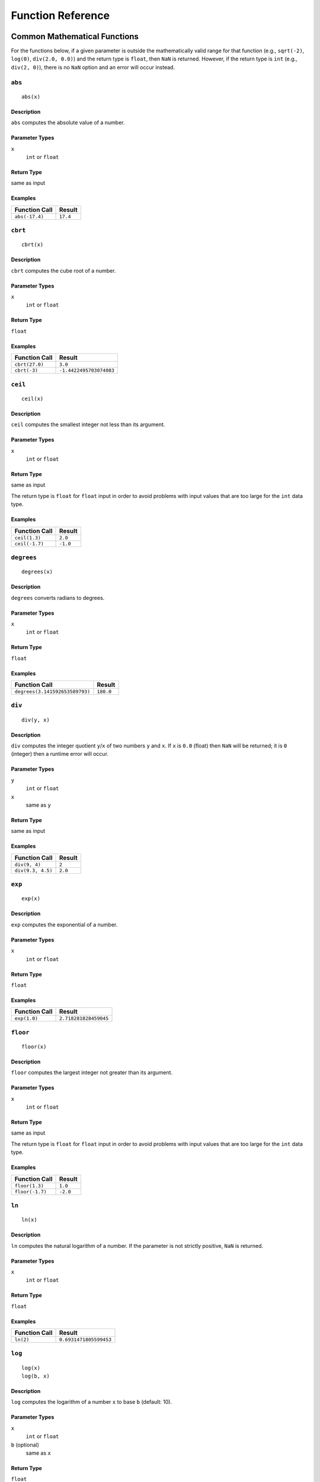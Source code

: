 .. _ref_func:

******************
Function Reference
******************

Common Mathematical Functions
=============================

For the functions below, if a given parameter is outside the mathematically valid range for that function (e.g., ``sqrt(-2)``, ``log(0)``, ``div(2.0, 0.0)``) and the return type is ``float``, then ``NaN`` is returned.
However, if the return type is ``int`` (e.g., ``div(2, 0)``), there is no ``NaN`` option and an error will occur instead.


.. _ref_func_abs:

``abs``
-------

::

    abs(x)

Description
^^^^^^^^^^^

``abs`` computes the absolute value of a number.

Parameter Types
^^^^^^^^^^^^^^^

``x``
    ``int`` or ``float``

Return Type
^^^^^^^^^^^

same as input

Examples
^^^^^^^^

+----------------+----------+
| Function Call  | Result   |
+================+==========+
| ``abs(-17.4)`` | ``17.4`` |
+----------------+----------+


.. _ref_func_cbrt:

``cbrt``
--------

::

    cbrt(x)

Description
^^^^^^^^^^^

``cbrt`` computes the cube root of a number.

Parameter Types
^^^^^^^^^^^^^^^

``x``
    ``int`` or ``float``

Return Type
^^^^^^^^^^^

``float``

Examples
^^^^^^^^

+----------------+-------------------------+
| Function Call  | Result                  |
+================+=========================+
| ``cbrt(27.0)`` | ``3.0``                 |
+----------------+-------------------------+
| ``cbrt(-3)``   | ``-1.4422495703074083`` |
+----------------+-------------------------+



.. _ref_func_ceil:

``ceil``
--------

::

    ceil(x)

Description
^^^^^^^^^^^

``ceil`` computes the smallest integer not less than its argument.

Parameter Types
^^^^^^^^^^^^^^^

``x``
    ``int`` or ``float``

Return Type
^^^^^^^^^^^

same as input

The return type is ``float`` for ``float`` input in order to avoid problems with input values that are too large for the ``int`` data type.

Examples
^^^^^^^^

+----------------+----------+
| Function Call  | Result   |
+================+==========+
| ``ceil(1.3)``  | ``2.0``  |
+----------------+----------+
| ``ceil(-1.7)`` | ``-1.0`` |
+----------------+----------+




.. _ref_func_degrees:

``degrees``
-----------

::

    degrees(x)

Description
^^^^^^^^^^^

``degrees`` converts radians to degrees.

Parameter Types
^^^^^^^^^^^^^^^

``x``
    ``int`` or ``float``

Return Type
^^^^^^^^^^^

``float``

Examples
^^^^^^^^

+--------------------------------+-----------+
| Function Call                  | Result    |
+================================+===========+
| ``degrees(3.141592653589793)`` | ``180.0`` |
+--------------------------------+-----------+




.. _ref_func_div:

``div``
-------

::

    div(y, x)

Description
^^^^^^^^^^^

``div`` computes the integer quotient ``y``/``x`` of two numbers ``y`` and ``x``.
If ``x`` is ``0.0`` (float) then ``NaN`` will be returned; it is ``0`` (integer) then a runtime error will occur.

Parameter Types
^^^^^^^^^^^^^^^

``y``
    ``int`` or ``float``

``x``
    same as ``y``

Return Type
^^^^^^^^^^^

same as input

Examples
^^^^^^^^

+-------------------+----------+
| Function Call     | Result   |
+===================+==========+
| ``div(9, 4)``     | ``2``    |
+-------------------+----------+
| ``div(9.3, 4.5)`` | ``2.0``  |
+-------------------+----------+



.. _ref_func_exp:

``exp``
-------

::

    exp(x)

Description
^^^^^^^^^^^

``exp`` computes the exponential of a number.

Parameter Types
^^^^^^^^^^^^^^^

``x``
    ``int`` or ``float``

Return Type
^^^^^^^^^^^

``float``

Examples
^^^^^^^^

+----------------+-----------------------+
| Function Call  | Result                |
+================+=======================+
| ``exp(1.0)``   | ``2.718281828459045`` |
+----------------+-----------------------+



.. _ref_func_floor:

``floor``
---------

::

    floor(x)

Description
^^^^^^^^^^^

``floor`` computes the largest integer not greater than its argument.

Parameter Types
^^^^^^^^^^^^^^^

``x``
    ``int`` or ``float``

Return Type
^^^^^^^^^^^

same as input

The return type is ``float`` for ``float`` input in order to avoid problems with input values that are too large for the ``int`` data type.

Examples
^^^^^^^^

+-----------------+----------+
| Function Call   | Result   |
+=================+==========+
| ``floor(1.3)``  | ``1.0``  |
+-----------------+----------+
| ``floor(-1.7)`` | ``-2.0`` |
+-----------------+----------+



.. _ref_func_ln:

``ln``
------

::

    ln(x)

Description
^^^^^^^^^^^

``ln`` computes the natural logarithm of a number.
If the parameter is not strictly positive, ``NaN`` is returned.

Parameter Types
^^^^^^^^^^^^^^^

``x``
    ``int`` or ``float``

Return Type
^^^^^^^^^^^

``float``

Examples
^^^^^^^^

+----------------+------------------------+
| Function Call  | Result                 |
+================+========================+
| ``ln(2)``      | ``0.6931471805599453`` |
+----------------+------------------------+



.. _ref_func_log:

``log``
-------

::

    log(x)
    log(b, x)

Description
^^^^^^^^^^^

``log`` computes the logarithm of a number ``x`` to base ``b`` (default: 10).

Parameter Types
^^^^^^^^^^^^^^^

``x``
    ``int`` or ``float``

``b`` (optional)
    same as ``x``

Return Type
^^^^^^^^^^^

``float``

Examples
^^^^^^^^

+--------------------+----------+
| Function Call      | Result   |
+====================+==========+
| ``log(100)``       | ``2.0``  |
+--------------------+----------+
| ``log(2.5, 6.25)`` | ``2.0``  |
+--------------------+----------+
| ``log(2, 8)``      | ``3.0``  |
+--------------------+----------+




.. _ref_func_mod:

``mod``
-------

::

    mod(y, x)

Description
^^^^^^^^^^^

``mod`` computes the remainder of integer division ``y``/``x`` of two numbers ``y`` and ``x``.
If ``x`` is ``0.0`` (float) then ``NaN`` will be returned; it is ``0`` (integer) then a runtime error will occur.

Parameter Types
^^^^^^^^^^^^^^^

``y``
    ``int`` or ``float``

``x``
    same as ``y``

Return Type
^^^^^^^^^^^

same as input

Examples
^^^^^^^^

+-------------------+----------+
| Function Call     | Result   |
+===================+==========+
| ``mod(9, 4)``     | ``1``    |
+-------------------+----------+
| ``mod(9.3, 4.5)`` | ``0.3``  |
+-------------------+----------+



.. _ref_func_pi:

``pi``
------

::

    pi()

Description
^^^^^^^^^^^

``pi`` returns the π constant (more or less 3.14).

Return Type
^^^^^^^^^^^

``float``

Examples
^^^^^^^^

+----------------+-----------------------+
| Function Call  | Result                |
+================+=======================+
| ``pi()``       | ``3.141592653589793`` |
+----------------+-----------------------+



.. _ref_func_power:

``power``
---------

::

    power(a, b)

Description
^^^^^^^^^^^

``power`` computes ``a`` raised to the power of ``b``.

Parameter Types
^^^^^^^^^^^^^^^

``a``
    ``int`` or ``float``

``b``
    same as ``a``

Return Type
^^^^^^^^^^^

``float``

The return type is ``float`` even for integer input in order to have a uniform behavior for cases such as ``power(2, -2)``.

Examples
^^^^^^^^

+---------------------+-----------+
| Function Call       | Result    |
+=====================+===========+
| ``power(9.0, 3.0)`` | ``729.0`` |
+---------------------+-----------+
| ``power(2, -1)``    | ``0.5``   |
+---------------------+-----------+



.. _ref_func_radians:

``radians``
-----------

::

    radians(x)

Description
^^^^^^^^^^^

``radians`` converts degrees to radians.

Parameter Types
^^^^^^^^^^^^^^^

``x``
    ``int`` or ``float``

Return Type
^^^^^^^^^^^

``float``

Examples
^^^^^^^^

+------------------+-----------------------+
| Function Call    | Result                |
+==================+=======================+
| ``radians(180)`` | ``3.141592653589793`` |
+------------------+-----------------------+



.. _ref_func_round:

``round``
---------

::

    round(x)

Description
^^^^^^^^^^^

``round`` computes the nearest integer of a number.

Parameter Types
^^^^^^^^^^^^^^^

``x``
    ``int`` or ``float``

Return Type
^^^^^^^^^^^

same as input

The return type is ``float`` for ``float`` input in order to avoid problems with input values that are too large for the ``int`` data type.

Examples
^^^^^^^^

+-----------------+----------+
| Function Call   | Result   |
+=================+==========+
| ``round(1.3)``  | ``1.0``  |
+-----------------+----------+
| ``round(0.5)``  | ``1.0``  |
+-----------------+----------+
| ``round(-1.7)`` | ``-2.0`` |
+-----------------+----------+



.. _ref_func_sign:

``sign``
--------

::

    sign(x)

Description
^^^^^^^^^^^

``sign`` returns the sign of a number: 1 for positive numbers, -1 for negative numbers and 0 for zero.

Parameter Types
^^^^^^^^^^^^^^^

``x``
    ``int`` or ``float``

Return Type
^^^^^^^^^^^

``int``

Examples
^^^^^^^^

+----------------+------------------------+
| Function Call  | Result                 |
+================+========================+
| ``sign(2)``    | ``1``                  |
+----------------+------------------------+



.. _ref_func_sqrt:

``sqrt``
--------

::

    sqrt(x)

Description
^^^^^^^^^^^

``sqrt`` computes the square root of a number.
If the parameter is negative, ``NaN`` is returned.

Parameter Types
^^^^^^^^^^^^^^^

``x``
    ``int`` or ``float``

Return Type
^^^^^^^^^^^

``float``

Examples
^^^^^^^^

+----------------+------------------------+
| Function Call  | Result                 |
+================+========================+
| ``sqrt(2)``    | ``1.4142135623730951`` |
+----------------+------------------------+




.. _ref_func_trunc:

``trunc``
---------

::

    trunc(x)

Description
^^^^^^^^^^^

``trunc`` computes the truncated integer (towards zero) of a number.

Parameter Types
^^^^^^^^^^^^^^^

``x``
    ``int`` or ``float``

Return Type
^^^^^^^^^^^

same as input

The return type is ``float`` for ``float`` input in order to avoid problems with input values that are too large for the ``int`` data type.

Examples
^^^^^^^^

+-----------------+----------+
| Function Call   | Result   |
+=================+==========+
| ``trunc(1.3)``  | ``1.0``  |
+-----------------+----------+
| ``trunc(-1.7)`` | ``-1.0`` |
+-----------------+----------+



.. _ref_func_width_bucket:

``width_bucket``
----------------

::

    width_bucket(x, left, right, count)

Description
^^^^^^^^^^^

``width_bucket`` computes the bucket to which ``x`` would be assigned in an equidepth histogram with ``count`` buckets in the range :math:`[\text{left},\text{right}[`.
Points on a bucket border belong to the right bucket.
Points outside of the :math:`[\text{left},\text{right}[` range have bucket number :math:`0` and :math:`\text{count}+1`, respectively.

Parameter Types
^^^^^^^^^^^^^^^

``x``
    ``int`` or ``float``

``left``
    ``int`` or ``float``

``right``
    ``int`` or ``float``

``count``
    ``int``

Return Type
^^^^^^^^^^^

``int``

Examples
^^^^^^^^

+-------------------------------+----------+
| Function Call                 | Result   |
+===============================+==========+
| ``width_bucket(5, 0, 10, 5)`` | ``3``    |
+-------------------------------+----------+


Pseudo-Random Functions
=======================

The characteristics of the functions below are equal to those from `the Go rand module <https://golang.org/pkg/math/rand/>`_.
They are not suitable for cryptographic applications.

.. _ref_func_random:

``random``
----------

::

    random()

Description
^^^^^^^^^^^

``random`` returns a pseudo-random number in the range :math:`0.0 <= x < 1.0`.

This function is not safe for use in cryptographic applications.
See the `Go math/rand package <https://golang.org/pkg/math/rand/>`_ for details.

Return Type
^^^^^^^^^^^

``float``

Examples
^^^^^^^^

+---------------+--------------------------+
| Function Call | Result                   |
+===============+==========================+
| ``random()``  | ``0.6046602879796196``   |
+---------------+--------------------------+



.. _ref_func_setseed:

``setseed``
-----------

::

    setseed(x)

Description
^^^^^^^^^^^

``setseed`` initializes the seed for subsequent ``random()`` calls.
The parameter must be in the range :math:`-1.0 <= x <= 1.0`.

This function is not safe for use in cryptographic applications.
See the `Go math/rand package <https://golang.org/pkg/math/rand/>`_ for details.

Parameter Types
^^^^^^^^^^^^^^^

``x``
    ``float``



Trigonometric Functions
=======================

All trigonometric functions take arguments and return values of type ``float``.
Trigonometric functions arguments are expressed in radians.
Inverse functions return values are expressed in radians.


.. _ref_func_acos:

``acos``
--------

::

    acos(x)

Description
^^^^^^^^^^^

``acos`` computes the inverse cosine of a number.



.. _ref_func_asin:

``asin``
--------

::

    asin(x)

Description
^^^^^^^^^^^

``asin`` computes the inverse sine of a number.



.. _ref_func_atan:

``atan``
--------

::

    atan(x)

Description
^^^^^^^^^^^

``atan`` computes the inverse tangent of a number.



.. _ref_func_cos:

``cos``
-------

::

    cos(x)

Description
^^^^^^^^^^^

``cos`` computes the cosine of a number.



.. _ref_func_cot:

``cot``
-------

::

    cot(x)

Description
^^^^^^^^^^^

``cot`` computes the cotangent of a number.



.. _ref_func_sin:

``sin``
-------

::

    sin(x)

Description
^^^^^^^^^^^

``sin`` computes the sine of a number.




.. _ref_func_tan:

``tan``
-------

::

    tan(x)

Description
^^^^^^^^^^^

``tan`` computes the tangent of a number.



String Functions
================


.. _ref_func_bit_length:

``bit_length``
--------------

::

    bit_length(s)

Description
^^^^^^^^^^^

``bit_length`` computes the number of bits in a string ``s``.
Note that due to UTF-8 encoding, this is equal to ``octet_length(s) * 8``,
not necessarily ``char_length(s) * 8``.


Parameter Types
^^^^^^^^^^^^^^^

``s``
    ``string``

Return Type
^^^^^^^^^^^

``int``

Examples
^^^^^^^^

+------------------------+----------+
| Function Call          | Result   |
+========================+==========+
| ``bit_length("über")`` | ``40``   |
+------------------------+----------+



.. _ref_func_btrim:

``btrim``
---------

::

    btrim(s)
    btrim(s, chars)

Description
^^^^^^^^^^^

``btrim`` removes the longest string consisting only of characters in ``chars`` (default: whitespace) from the start and end of ``s``.

Parameter Types
^^^^^^^^^^^^^^^

``s``
    ``string``

``chars`` (optional)
    ``string``

Return Type
^^^^^^^^^^^

``string``

Examples
^^^^^^^^

+-------------------------------+------------+
| Function Call                 | Result     |
+===============================+============+
| ``btrim("  trim  ")``         | ``"trim"`` |
+-------------------------------+------------+
| ``btrim("xyxtrimyyx", "xy")`` | ``"trim"`` |
+-------------------------------+------------+



.. _ref_func_char_length:

``char_length``
---------------

::

    char_length(s)

Description
^^^^^^^^^^^

``char_length`` computes the number of characters in a string.

Parameter Types
^^^^^^^^^^^^^^^

``s``
    ``string``

Return Type
^^^^^^^^^^^

``int``

Examples
^^^^^^^^

+-------------------------+----------+
| Function Call           | Result   |
+=========================+==========+
| ``char_length("über")`` | ``4``    |
+-------------------------+----------+



.. _ref_func_concat:

``concat``
----------

::

    concat(s [, ...])

Description
^^^^^^^^^^^

``concat`` concatenates all strings given as input arguments.
``NULL`` values are ignored, i.e., treated like an empty string.

Parameter Types
^^^^^^^^^^^^^^^

``s`` and all subsequent parameters
    ``string``

Return Type
^^^^^^^^^^^

``string``

Examples
^^^^^^^^

+-------------------------------+-------------+
| Function Call                 | Result      |
+===============================+=============+
| ``concat("abc", NULL, "22")`` | ``"abc22"`` |
+-------------------------------+-------------+



.. _ref_func_concat_ws:

``concat_ws``
-------------

::

    concat_ws(sep, s [, ...])

Description
^^^^^^^^^^^

``concat_ws`` concatenates all strings given as input arguments ``s`` using the separator ``sep``.
``NULL`` values are ignored.

Parameter Types
^^^^^^^^^^^^^^^

``sep``
    ``string``

``s`` and all subsequent parameters
    ``string``

Return Type
^^^^^^^^^^^

``string``

Examples
^^^^^^^^

+---------------------------------------+--------------+
| Function Call                         | Result       |
+=======================================+==============+
| ``concat_ws(":", "abc", NULL, "22")`` | ``"abc:22"`` |
+---------------------------------------+--------------+



.. _ref_func_format:

``format``
----------

::

    format(s, [x, ...])

Description
^^^^^^^^^^^

``format`` formats a variable number of arguments ``x`` according to a format string ``s``.

See the `Go package fmt <https://golang.org/pkg/fmt/>`_ for details of what formatting codes are allowed.

Parameter Types
^^^^^^^^^^^^^^^

``s``
    ``string``

``x`` and all subsequent parameters (optional)
    any

Return Type
^^^^^^^^^^^

``string``

Examples
^^^^^^^^

+--------------------------------+--------------+
| Function Call                  | Result       |
+================================+==============+
| ``format("%s-%d", "abc", 22)`` | ``"abc-22"`` |
+--------------------------------+--------------+



.. _ref_func_lower:

``lower``
---------

::

    lower(s)

Description
^^^^^^^^^^^

``lower`` converts a string ``s`` to lower case.
Non-ASCII Unicode characters are mapped to their lower case, too.

Parameter Types
^^^^^^^^^^^^^^^

``s``
    ``string``

Return Type
^^^^^^^^^^^

``string``

Examples
^^^^^^^^

+-------------------+------------+
| Function Call     | Result     |
+===================+============+
| ``lower("ÜBer")`` | ``"über"`` |
+-------------------+------------+




.. _ref_func_ltrim:

``ltrim``
---------

::

    ltrim(s)
    ltrim(s, chars)

Description
^^^^^^^^^^^

``ltrim`` removes the longest string consisting only of characters in ``chars`` (default: whitespace) from the start of ``s``.

Parameter Types
^^^^^^^^^^^^^^^

``s``
    ``string``

``chars`` (optional)
    ``string``

Return Type
^^^^^^^^^^^

``string``

Examples
^^^^^^^^

+-------------------------------+---------------+
| Function Call                 | Result        |
+===============================+===============+
| ``ltrim("  trim  ")``         | ``"trim  "``  |
+-------------------------------+---------------+
| ``ltrim("xyxtrimyyx", "xy")`` | ``"trimyyx"`` |
+-------------------------------+---------------+



.. _ref_func_md5:

``md5``
-------

::

    md5(s)

Description
^^^^^^^^^^^

``md5`` computes the MD5 checksum of a string ``s`` and returns it in hexadecimal format.

Parameter Types
^^^^^^^^^^^^^^^

``s``
    ``string``

Return Type
^^^^^^^^^^^

``string``

Examples
^^^^^^^^

+----------------+----------------------------------------+
| Function Call  | Result                                 |
+================+========================================+
| ``md5("abc")`` | ``"900150983cd24fb0d6963f7d28e17f72"`` |
+----------------+----------------------------------------+



.. _ref_func_octet_length:

``octet_length``
----------------

::

    octet_length(s)

Description
^^^^^^^^^^^

``octet_length`` computes the number of bytes in a string ``s``.
Note that due to UTF-8 encoding, this may differ from the number returned by ``char_length``.

Parameter Types
^^^^^^^^^^^^^^^

``s``
    ``string``

Return Type
^^^^^^^^^^^

``int``

Examples
^^^^^^^^

+--------------------------+----------+
| Function Call            | Result   |
+==========================+==========+
| ``octet_length("über")`` | ``5``    |
+--------------------------+----------+



.. _ref_func_overlay:

``overlay``
-----------

::

    overlay(s, repl, from)
    overlay(s, repl, from, for)

Description
^^^^^^^^^^^

``overlay`` replaces ``for`` characters in a string ``s`` with the string ``repl``, starting at ``from``.
(Index counting starts at 0.)
If ``for`` is not given, the length of ``repl`` is used as a default.

Parameter Types
^^^^^^^^^^^^^^^

``s``
    ``string``

``repl``
    ``string``

``from``
    ``int``

``for`` (optional)
    ``int``

Return Type
^^^^^^^^^^^

``string``

Examples
^^^^^^^^

+-------------------------------------+---------------+
| Function Call                       | Result        |
+=====================================+===============+
| ``overlay("Txxxxas", "hom", 1)``    | ``"Thomxas"`` |
+-------------------------------------+---------------+
| ``overlay("Txxxxas", "hom", 1, 4)`` | ``"Thomas"``  |
+-------------------------------------+---------------+




.. _ref_func_rtrim:

``rtrim``
---------

::

    rtrim(s)
    rtrim(s, chars)

Description
^^^^^^^^^^^

``rtrim`` removes the longest string consisting only of characters in ``chars`` (default: whitespace) from the end of ``s``.

Parameter Types
^^^^^^^^^^^^^^^

``s``
    ``string``

``chars`` (optional)
    ``string``

Return Type
^^^^^^^^^^^

``string``

Examples
^^^^^^^^

+-------------------------------+---------------+
| Function Call                 | Result        |
+===============================+===============+
| ``rtrim("  trim  ")``         | ``"  trim"``  |
+-------------------------------+---------------+
| ``rtrim("xyxtrimyyx", "xy")`` | ``"xyxtrim"`` |
+-------------------------------+---------------+



.. _ref_func_sha1:

``sha1``
--------

::

    sha1(s)

Description
^^^^^^^^^^^

``sha1`` computes the SHA1 checksum of a string ``s`` and returns it in hexadecimal format.

Parameter Types
^^^^^^^^^^^^^^^

``s``
    ``string``

Return Type
^^^^^^^^^^^

``string``

Examples
^^^^^^^^

+-----------------+------------------------------------------------+
| Function Call   | Result                                         |
+=================+================================================+
| ``sha1("abc")`` | ``"a9993e364706816aba3e25717850c26c9cd0d89d"`` |
+-----------------+------------------------------------------------+



.. _ref_func_sha256:

``sha256``
----------

::

    sha256(s)

Description
^^^^^^^^^^^

``sha256`` computes the SHA256 checksum of a string ``s`` and returns it in hexadecimal format.

Parameter Types
^^^^^^^^^^^^^^^

``s``
    ``string``

Return Type
^^^^^^^^^^^

``string``

Examples
^^^^^^^^

+-------------------+------------------------------------------------------------------------+
| Function Call     | Result                                                                 |
+===================+========================================================================+
| ``sha256("abc")`` | ``"ba7816bf8f01cfea414140de5dae2223b00361a396177a9cb410ff61f20015ad"`` |
+-------------------+------------------------------------------------------------------------+




.. _ref_func_strpos:

``strpos``
----------

::

    strpos(s, t)

Description
^^^^^^^^^^^

``strpos`` returns the index of the first occurrence of ``t`` in ``s`` (index counting starts at 0) or -1 if it is not found.

Parameter Types
^^^^^^^^^^^^^^^

``s``
    ``string``

``t``
    ``string``

Return Type
^^^^^^^^^^^

``int``

Examples
^^^^^^^^

+--------------------------+----------+
| Function Call            | Result   |
+==========================+==========+
| ``strpos("high", "ig")`` | ``1``    |
+--------------------------+----------+




.. _ref_func_substring:

``substring``
-------------

::

    substring(s, r)
    substring(s, from)
    substring(s, from, for)

Description
^^^^^^^^^^^

``substring(s, r)`` extracts the substring matching regular expression ``r`` from ``s``.
See the `Go regexp package <https://golang.org/pkg/regexp/>`_ for details of matching.

``substring(s, from, for)`` returns the ``for`` characters of ``str`` starting from the ``from`` index.
(Index counting starts at 0.)
If ``for`` is not given, everything until the end of ``str`` is returned.

Which of those behaviors is used depends on the type of the second parameter (``int`` or ``string``).

Parameter Types
^^^^^^^^^^^^^^^

``s``
    ``string``

``r``
    ``string``

``from``
    ``int``

``for`` (optional)
    ``int``

Return Type
^^^^^^^^^^^

``string``

Examples
^^^^^^^^

+---------------------------------+-------------+
| Function Call                   | Result      |
+=================================+=============+
| ``substring("Thomas", "...$")`` | ``"mas"``   |
+---------------------------------+-------------+
| ``substring("Thomas", 1)``      | ``"homas"`` |
+---------------------------------+-------------+
| ``substring("Thomas", 1, 3)``   | ``"hom"``   |
+---------------------------------+-------------+





.. _ref_func_upper:

``upper``
---------

::

    upper(s)

Description
^^^^^^^^^^^

``upper`` converts a string ``s`` to upper case.
Non-ASCII Unicode characters are mapped to their upper case, too.

Parameter Types
^^^^^^^^^^^^^^^

``s``
    ``string``

Return Type
^^^^^^^^^^^

``string``

Examples
^^^^^^^^

+-------------------+------------+
| Function Call     | Result     |
+===================+============+
| ``upper("ÜBer")`` | ``"ÜBER"`` |
+-------------------+------------+



Time Functions
==============


.. _ref_func_distance_us:

``distance_us``
---------------

::

    distance_us(u, v)

Description
^^^^^^^^^^^

``distance_us`` computes the signed temporal distance from ``u`` to ``v`` in microseconds.

Parameter Types
^^^^^^^^^^^^^^^

``u``
    ``timestamp``

``v``
    ``timestamp``

Return Type
^^^^^^^^^^^

``int``

Examples
^^^^^^^^

+-----------------------------------------------------------------------------------------------+--------------+
| Function Call                                                                                 | Result       |
+===============================================================================================+==============+
| ``distance_us("2016-02-09T05:40:25.123Z"::timestamp, "2016-02-09T05:41:25.456Z"::timestamp)`` | ``60333000`` |
+-----------------------------------------------------------------------------------------------+--------------+
| ``distance_us(clock_timestamp(), clock_timestamp())``                                         | ``2``        |
+-----------------------------------------------------------------------------------------------+--------------+



.. _ref_func_clock_timestamp:

``clock_timestamp``
-------------------

::

    clock_timestamp()

Description
^^^^^^^^^^^

``clock_timestamp`` returns the current date and time in UTC.

Return Type
^^^^^^^^^^^

``timestamp``



.. _ref_func_now:

``now``
-------

::

    now()

Description
^^^^^^^^^^^

``now`` returns the date and time in UTC of the point in time when processing of the current tuple started.
In particular and as opposed to ``clock_timestamp``, the timestamp returned by ``now()`` does not change during a processing run triggered by the arrival of a tuple.
For example, in

::

    SELECT RSTREAM clock_timestamp() AS a, clock_timestamp() AS b,
        now() AS c, now() AS d FROM ...

the values of ``a`` and ``b`` are most probably different by a very short timespan, but ``c`` and ``d`` are equal by definition of ``now()``.

``now`` cannot be used in an ``EVAL`` statement outside of a stream processing context.

Return Type
^^^^^^^^^^^

``timestamp``



Array Functions
===============


.. _ref_func_array_length:

``array_length``
----------------

::

    array_length(a)

Description
^^^^^^^^^^^

``array_length`` computes the number of elements in an array ``a``.
Elements with a NULL value are also counted.


Parameter Types
^^^^^^^^^^^^^^^

``a``
    ``array``

Return Type
^^^^^^^^^^^

``int``

Examples
^^^^^^^^

+------------------------------------+----------+
| Function Call                      | Result   |
+====================================+==========+
| ``array_length([3, NULL, "foo"])`` | ``3``    |
+------------------------------------+----------+




Other Scalar Functions
======================



.. _ref_func_coalesce:

``coalesce``
------------

::

    coalesce(x [, ...])

Description
^^^^^^^^^^^

``coalesce`` returns the first non-null input parameter or ``NULL`` if there is no such parameter.

Parameter Types
^^^^^^^^^^^^^^^

``x`` and all subsequent
    any

Return Type
^^^^^^^^^^^

same as input

Examples
^^^^^^^^

+-------------------------------+----------+
| Function Call                 | Result   |
+===============================+==========+
| ``coalesce(NULL, 17, "foo")`` | ``17``   |
+-------------------------------+----------+




Aggregate Functions
===================

Aggregate functions compute a single result from a set of input values.
It should be noted that except for ``count``, these functions return a ``NULL`` value when no rows are selected.
In particular, ``sum`` of no rows returns ``NULL``, not zero as one might expect, and ``array_agg`` returns ``NULL`` rather than an empty array when there are no input rows.
The ``coalesce`` function can be used to substitute zero or an empty array for ``NULL`` when necessary.

Also note that most aggregate functions ignore singular ``NULL`` values in their input, i.e., processing is done as if this row had not been in the input.
(One notable exception is the ``array_agg`` function that includes input ``NULL`` values in its output.)

.. _ref_func_array_agg:

``array_agg``
-------------

::

    array_agg(x)

Description
^^^^^^^^^^^

``array_agg`` returns an array containing all input values, including ``NULL`` values.
There is no guarantee on the order of items in the result.
Use the ``ORDER BY`` clause to achieve a certain ordering.

Parameter Types
^^^^^^^^^^^^^^^

``x``
    any

Return Type
^^^^^^^^^^^

``array``



.. _ref_func_avg:

``avg``
-------

::

    avg(x)

Description
^^^^^^^^^^^

``avg`` computes the average (arithmetic mean) of all input values.

Parameter Types
^^^^^^^^^^^^^^^

``x``
    ``int`` or ``float`` (mixed types are allowed)

Return Type
^^^^^^^^^^^

``float``



.. _ref_func_bool_and:

``bool_and``
------------

::

    bool_and(x)

Description
^^^^^^^^^^^

``bool_and`` returns ``true`` if all input values are true, otherwise ``false``.

Parameter Types
^^^^^^^^^^^^^^^

``x``
    ``bool``

Return Type
^^^^^^^^^^^

``bool``



.. _ref_func_bool_or:

``bool_or``
-----------

::

    bool_or(x)

Description
^^^^^^^^^^^

``bool_or`` returns ``true`` if at least one input value is true, otherwise ``false``.

Parameter Types
^^^^^^^^^^^^^^^

``x``
    ``bool``

Return Type
^^^^^^^^^^^

``bool``




.. _ref_func_count:

``count``
---------

::

    count(x)
    count(*)

Description
^^^^^^^^^^^

``count`` returns the number of input rows for which ``x`` is not ``NULL``, or the number of total rows if ``*`` is passed.

Parameter Types
^^^^^^^^^^^^^^^

``x``
    any

Return Type
^^^^^^^^^^^

``int``





.. _ref_func_json_object_agg:

``json_object_agg``
-------------------

::

    json_object_agg(k, v)

Description
^^^^^^^^^^^

``json_object_agg`` aggregates pairs of key ``k`` and value ``v`` as a map.
If both key and value are ``NULL``, the pair is ignored.
If only the value is ``NULL``, it is still added with the corresponding key. 
It is an error if only the key is ``NULL``.
It is an error if a key appears multiple times.

A map does not have an ordering, therefore there is no guarantee on the result map ordering, whether or not ``ORDER BY`` is used.


Parameter Types
^^^^^^^^^^^^^^^

``k``
    ``string``

``v``
    any

Return Type
^^^^^^^^^^^

``map``




.. _ref_func_max:

``max``
-------

::

    max(x)

Description
^^^^^^^^^^^

``max`` computes the maximum value of all input values.

Parameter Types
^^^^^^^^^^^^^^^

``x``
    ``int`` or ``float`` (mixed types are allowed)

Return Type
^^^^^^^^^^^

same as largest input value




.. _ref_func_median:

``median``
----------

::

    median(x)

Description
^^^^^^^^^^^

``median`` computes the median of all input values.

Parameter Types
^^^^^^^^^^^^^^^

``x``
    ``int`` or ``float`` (mixed types are allowed)

Return Type
^^^^^^^^^^^

``float``



.. _ref_func_min:

``min``
-------

::

    min(x)

Description
^^^^^^^^^^^

``min`` computes the minimum value of all input values.

Parameter Types
^^^^^^^^^^^^^^^

``x``
    ``int`` or ``float`` (mixed types are allowed)

Return Type
^^^^^^^^^^^

same as smallest input value



.. _ref_func_string_agg:

``string_agg``
--------------

::

    string_agg(x, sep)

Description
^^^^^^^^^^^

``string_agg`` returns a string with all values of ``x`` concatenated, separated by the (non-aggregate) ``sep`` parameter.

Parameter Types
^^^^^^^^^^^^^^^

``x``
    ``string``

``sep``
    ``string`` (scalar)

Return Type
^^^^^^^^^^^

``string``




.. _ref_func_sum:

``sum``
-------

::

    sum(x)

Description
^^^^^^^^^^^

``sum`` computes the sum of all input values.

Parameter Types
^^^^^^^^^^^^^^^

``x``
    ``int`` or ``float`` (mixed types are allowed)

Return Type
^^^^^^^^^^^

``float`` if the input contains a ``float``, ``int`` otherwise


